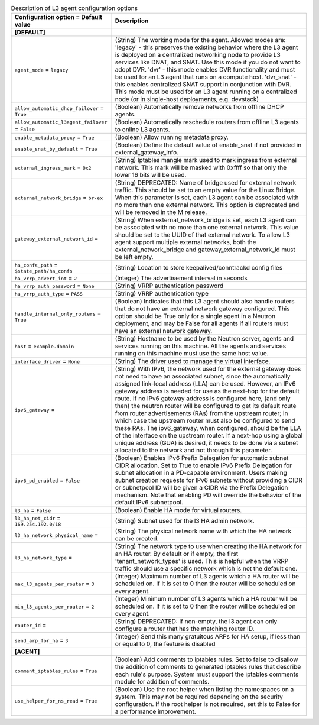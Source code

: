 ..
    Warning: Do not edit this file. It is automatically generated from the
    software project's code and your changes will be overwritten.

    The tool to generate this file lives in openstack-doc-tools repository.

    Please make any changes needed in the code, then run the
    autogenerate-config-doc tool from the openstack-doc-tools repository, or
    ask for help on the documentation mailing list, IRC channel or meeting.

.. _neutron-l3_agent:

.. list-table:: Description of L3 agent configuration options
   :header-rows: 1
   :class: config-ref-table

   * - Configuration option = Default value
     - Description
   * - **[DEFAULT]**
     -
   * - ``agent_mode`` = ``legacy``
     - (String) The working mode for the agent. Allowed modes are: 'legacy' - this preserves the existing behavior where the L3 agent is deployed on a centralized networking node to provide L3 services like DNAT, and SNAT. Use this mode if you do not want to adopt DVR. 'dvr' - this mode enables DVR functionality and must be used for an L3 agent that runs on a compute host. 'dvr_snat' - this enables centralized SNAT support in conjunction with DVR. This mode must be used for an L3 agent running on a centralized node (or in single-host deployments, e.g. devstack)
   * - ``allow_automatic_dhcp_failover`` = ``True``
     - (Boolean) Automatically remove networks from offline DHCP agents.
   * - ``allow_automatic_l3agent_failover`` = ``False``
     - (Boolean) Automatically reschedule routers from offline L3 agents to online L3 agents.
   * - ``enable_metadata_proxy`` = ``True``
     - (Boolean) Allow running metadata proxy.
   * - ``enable_snat_by_default`` = ``True``
     - (Boolean) Define the default value of enable_snat if not provided in external_gateway_info.
   * - ``external_ingress_mark`` = ``0x2``
     - (String) Iptables mangle mark used to mark ingress from external network. This mark will be masked with 0xffff so that only the lower 16 bits will be used.
   * - ``external_network_bridge`` = ``br-ex``
     - (String) DEPRECATED: Name of bridge used for external network traffic. This should be set to an empty value for the Linux Bridge. When this parameter is set, each L3 agent can be associated with no more than one external network. This option is deprecated and will be removed in the M release.
   * - ``gateway_external_network_id`` =
     - (String) When external_network_bridge is set, each L3 agent can be associated with no more than one external network. This value should be set to the UUID of that external network. To allow L3 agent support multiple external networks, both the external_network_bridge and gateway_external_network_id must be left empty.
   * - ``ha_confs_path`` = ``$state_path/ha_confs``
     - (String) Location to store keepalived/conntrackd config files
   * - ``ha_vrrp_advert_int`` = ``2``
     - (Integer) The advertisement interval in seconds
   * - ``ha_vrrp_auth_password`` = ``None``
     - (String) VRRP authentication password
   * - ``ha_vrrp_auth_type`` = ``PASS``
     - (String) VRRP authentication type
   * - ``handle_internal_only_routers`` = ``True``
     - (Boolean) Indicates that this L3 agent should also handle routers that do not have an external network gateway configured. This option should be True only for a single agent in a Neutron deployment, and may be False for all agents if all routers must have an external network gateway.
   * - ``host`` = ``example.domain``
     - (String) Hostname to be used by the Neutron server, agents and services running on this machine. All the agents and services running on this machine must use the same host value.
   * - ``interface_driver`` = ``None``
     - (String) The driver used to manage the virtual interface.
   * - ``ipv6_gateway`` =
     - (String) With IPv6, the network used for the external gateway does not need to have an associated subnet, since the automatically assigned link-local address (LLA) can be used. However, an IPv6 gateway address is needed for use as the next-hop for the default route. If no IPv6 gateway address is configured here, (and only then) the neutron router will be configured to get its default route from router advertisements (RAs) from the upstream router; in which case the upstream router must also be configured to send these RAs. The ipv6_gateway, when configured, should be the LLA of the interface on the upstream router. If a next-hop using a global unique address (GUA) is desired, it needs to be done via a subnet allocated to the network and not through this parameter.
   * - ``ipv6_pd_enabled`` = ``False``
     - (Boolean) Enables IPv6 Prefix Delegation for automatic subnet CIDR allocation. Set to True to enable IPv6 Prefix Delegation for subnet allocation in a PD-capable environment. Users making subnet creation requests for IPv6 subnets without providing a CIDR or subnetpool ID will be given a CIDR via the Prefix Delegation mechanism. Note that enabling PD will override the behavior of the default IPv6 subnetpool.
   * - ``l3_ha`` = ``False``
     - (Boolean) Enable HA mode for virtual routers.
   * - ``l3_ha_net_cidr`` = ``169.254.192.0/18``
     - (String) Subnet used for the l3 HA admin network.
   * - ``l3_ha_network_physical_name`` =
     - (String) The physical network name with which the HA network can be created.
   * - ``l3_ha_network_type`` =
     - (String) The network type to use when creating the HA network for an HA router. By default or if empty, the first 'tenant_network_types' is used. This is helpful when the VRRP traffic should use a specific network which is not the default one.
   * - ``max_l3_agents_per_router`` = ``3``
     - (Integer) Maximum number of L3 agents which a HA router will be scheduled on. If it is set to 0 then the router will be scheduled on every agent.
   * - ``min_l3_agents_per_router`` = ``2``
     - (Integer) Minimum number of L3 agents which a HA router will be scheduled on. If it is set to 0 then the router will be scheduled on every agent.
   * - ``router_id`` =
     - (String) DEPRECATED: If non-empty, the l3 agent can only configure a router that has the matching router ID.
   * - ``send_arp_for_ha`` = ``3``
     - (Integer) Send this many gratuitous ARPs for HA setup, if less than or equal to 0, the feature is disabled
   * - **[AGENT]**
     -
   * - ``comment_iptables_rules`` = ``True``
     - (Boolean) Add comments to iptables rules. Set to false to disallow the addition of comments to generated iptables rules that describe each rule's purpose. System must support the iptables comments module for addition of comments.
   * - ``use_helper_for_ns_read`` = ``True``
     - (Boolean) Use the root helper when listing the namespaces on a system. This may not be required depending on the security configuration. If the root helper is not required, set this to False for a performance improvement.
